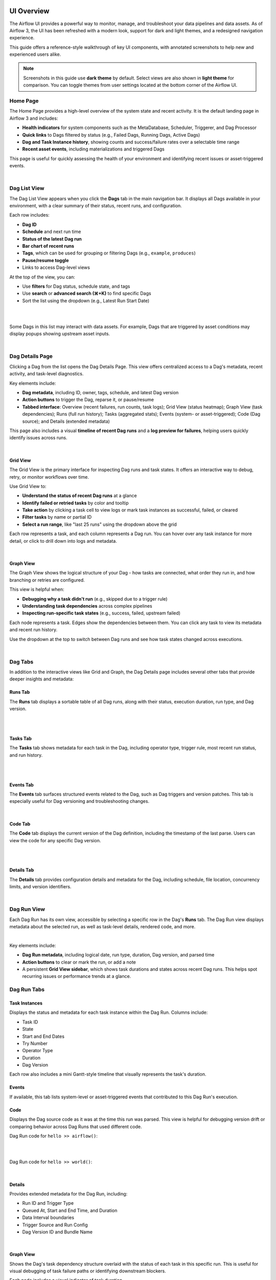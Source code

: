  .. Licensed to the Apache Software Foundation (ASF) under one
    or more contributor license agreements.  See the NOTICE file
    distributed with this work for additional information
    regarding copyright ownership.  The ASF licenses this file
    to you under the Apache License, Version 2.0 (the
    "License"); you may not use this file except in compliance
    with the License.  You may obtain a copy of the License at

 ..   http://www.apache.org/licenses/LICENSE-2.0

 .. Unless required by applicable law or agreed to in writing,
    software distributed under the License is distributed on an
    "AS IS" BASIS, WITHOUT WARRANTIES OR CONDITIONS OF ANY
    KIND, either express or implied.  See the License for the
    specific language governing permissions and limitations
    under the License.



UI Overview
===========
The Airflow UI provides a powerful way to monitor, manage, and troubleshoot your data pipelines and data assets. As of
Airflow 3, the UI has been refreshed with a modern look, support for dark and light themes, and a redesigned navigation
experience.

This guide offers a reference-style walkthrough of key UI components, with annotated screenshots to help new and
experienced users alike.

.. note::
   Screenshots in this guide use **dark theme** by default. Select views are also shown in **light theme** for comparison. You can toggle themes from user settings located at the bottom corner of the Airflow UI.

.. _ui-home:

Home Page
---------
The Home Page provides a high-level overview of the system state and recent activity. It is the default landing page in
Airflow 3 and includes:

- **Health indicators** for system components such as the MetaDatabase, Scheduler, Triggerer, and Dag Processor
- **Quick links** to Dags filtered by status (e.g., Failed Dags, Running Dags, Active Dags)
- **Dag and Task Instance history**, showing counts and success/failure rates over a selectable time range
- **Recent asset events**, including materializations and triggered Dags

This page is useful for quickly assessing the health of your environment and identifying recent issues or
asset-triggered events.

.. image:: img/ui-dark/home_dark.png
   :alt: Airflow Home Page showing system health, Dag/task stats, and asset events (Dark Mode)

|

.. image:: img/ui-light/home_light.png
   :alt: Airflow Home Page showing system health, Dag/task stats, and asset events (Light Mode)

.. _ui-dag-list:

Dag List View
-------------

The Dag List View appears when you click the **Dags** tab in the main navigation bar. It displays all Dags available in
your environment, with a clear summary of their status, recent runs, and configuration.

Each row includes:

- **Dag ID**
- **Schedule** and next run time
- **Status of the latest Dag run**
- **Bar chart of recent runs**
- **Tags**, which can be used for grouping or filtering Dags (e.g., ``example``, ``produces``)
- **Pause/resume toggle**
- Links to access Dag-level views

At the top of the view, you can:

- Use **filters** for Dag status, schedule state, and tags
- Use **search** or **advanced search (⌘+K)** to find specific Dags
- Sort the list using the dropdown (e.g., Latest Run Start Date)

.. image:: img/ui-dark/dag_list.png
   :alt: Dag List View in dark mode showing search, filters, and Dag-level controls

|

.. image:: img/ui-light/dag_list.png
   :alt: Dag List View in light mode showing the same Dags and actions for comparison

|

Some Dags in this list may interact with data assets. For example, Dags that are triggered by asset conditions may
display popups showing upstream asset inputs.

.. image:: img/ui-dark/dag_list_asset_condition_popup.png
   :alt: Dag List View showing asset condition popup (Dark Mode)

|

.. image:: img/ui-light/dag_list_asset_condition_popup.png
   :alt: Dag List View showing asset condition popup (Light Mode)

.. _ui-dag-details:

Dag Details Page
----------------

Clicking a Dag from the list opens the Dag Details Page. This view offers centralized access to a Dag's metadata, recent
activity, and task-level diagnostics.

Key elements include:

- **Dag metadata**, including ID, owner, tags, schedule, and latest Dag version
- **Action buttons** to trigger the Dag, reparse it, or pause/resume
- **Tabbed interface**: Overview (recent failures, run counts, task logs); Grid View (status heatmap); Graph View (task dependencies); Runs (full run history); Tasks (aggregated stats); Events (system- or asset-triggered); Code (Dag source); and Details (extended metadata)

This page also includes a visual **timeline of recent Dag runs** and a **log preview for failures**, helping users quickly identify issues across runs.

.. image:: img/ui-dark/dag_overview_dashboard.png
   :alt: Dag Details Page in dark mode showing overview dashboard and failure diagnostics

|

.. image:: img/ui-light/dag_overview_dashboard.png
   :alt: Dag Details Page in light mode showing overview dashboard and failure diagnostics

.. _ui-grid-view:

Grid View
'''''''''

The Grid View is the primary interface for inspecting Dag runs and task states. It offers an interactive way to debug,
retry, or monitor workflows over time.

Use Grid View to:

- **Understand the status of recent Dag runs** at a glance
- **Identify failed or retried tasks** by color and tooltip
- **Take action** by clicking a task cell to view logs or mark task instances as successful, failed, or cleared
- **Filter tasks** by name or partial ID
- **Select a run range**, like "last 25 runs" using the dropdown above the grid

Each row represents a task, and each column represents a Dag run. You can hover over any task instance for more detail,
or click to drill down into logs and metadata.

.. image:: img/ui-dark/dag_overview_grid.png
   :alt: Grid View showing Dag run status matrix with varied task states (Dark Mode)

|

.. image:: img/ui-light/dag_overview_grid.png
   :alt: Grid View showing Dag run status matrix with varied task states (Light Mode)

.. _ui-graph-view:

Graph View
''''''''''

The Graph View shows the logical structure of your Dag - how tasks are connected, what order they run in, and how
branching or retries are configured.

This view is helpful when:

- **Debugging why a task didn't run** (e.g., skipped due to a trigger rule)
- **Understanding task dependencies** across complex pipelines
- **Inspecting run-specific task states** (e.g., success, failed, upstream failed)

Each node represents a task. Edges show the dependencies between them. You can click any task to view its metadata and
recent run history.

Use the dropdown at the top to switch between Dag runs and see how task states changed across executions.

.. image:: img/ui-dark/dag_overview_graph.png
   :alt: Graph View showing Dag structure with no Dag run selected (Dark Mode)

|

.. image:: img/ui-light/dag_overview_graph.png
   :alt: Graph View showing Dag structure with no Dag run selected (Light Mode)

.. _ui-dag-tabs:

Dag Tabs
--------
In addition to the interactive views like Grid and Graph, the Dag Details page includes several other tabs that provide
deeper insights and metadata:

Runs Tab
''''''''
The **Runs** tab displays a sortable table of all Dag runs, along with their status, execution duration, run type, and Dag version.

.. image:: img/ui-dark/dag_overview_runs.png
   :alt: Dag Runs Tab (Dark Mode)

|

.. image:: img/ui-light/dag_overview_runs.png
   :alt: Dag Runs Tab (Light Mode)

|

Tasks Tab
'''''''''

The **Tasks** tab shows metadata for each task in the Dag, including operator type, trigger rule, most recent run status, and run history.

.. image:: img/ui-dark/dag_overview_tasks.png
   :alt: Dag Tasks Tab (Dark Mode)

|

.. image:: img/ui-light/dag_overview_tasks.png
   :alt: Dag Tasks Tab (Light Mode)

|

Events Tab
''''''''''

The **Events** tab surfaces structured events related to the Dag, such as Dag triggers and version patches. This tab is especially useful for Dag versioning and troubleshooting changes.

.. image:: img/ui-dark/dag_overview_events.png
   :alt: Dag Events Tab (Dark Mode)

|

.. image:: img/ui-light/dag_overview_events.png
   :alt: Dag Events Tab (Light Mode)

Code Tab
''''''''

The **Code** tab displays the current version of the Dag definition, including the timestamp of the last parse. Users can view the code for any specific Dag version.

.. image:: img/ui-dark/dag_overview_code.png
   :alt: Dag Code Tab (Dark Mode)

|

.. image:: img/ui-light/dag_overview_code.png
   :alt: Dag Code Tab (Light Mode)

|

Details Tab
'''''''''''

The **Details** tab provides configuration details and metadata for the Dag, including schedule, file location, concurrency limits, and version identifiers.

.. image:: img/ui-dark/dag_overview_details.png
   :alt: Dag Details Tab (Dark Mode)

|

.. image:: img/ui-light/dag_overview_details.png
   :alt: Dag Details Tab (Light Mode)

.. _ui-dag-runs:

Dag Run View
------------
Each Dag Run has its own view, accessible by selecting a specific row in the Dag's **Runs** tab. The Dag Run view
displays metadata about the selected run, as well as task-level details, rendered code, and more.

.. image:: img/ui-dark/dag_run_task_instances.png
  :alt: Dag Run - Task Instances tab (dark mode)

|


Key elements include:

- **Dag Run metadata**, including logical date, run type, duration, Dag version, and parsed time
- **Action buttons** to clear or mark the run, or add a note
- A persistent **Grid View sidebar**, which shows task durations and states across recent Dag runs. This helps spot recurring issues or performance trends at a glance.

Dag Run Tabs
------------

Task Instances
''''''''''''''

Displays the status and metadata for each task instance within the Dag Run. Columns include:

- Task ID
- State
- Start and End Dates
- Try Number
- Operator Type
- Duration
- Dag Version

Each row also includes a mini Gantt-style timeline that visually represents the task's duration.

.. image:: img/ui-light/dag_run_task_instances.png
   :alt: Dag Run - Task Instances (light mode)

Events
''''''

If available, this tab lists system-level or asset-triggered events that contributed to this Dag Run's execution.

Code
''''

Displays the Dag source code as it was at the time this run was parsed. This view is helpful for debugging version drift
or comparing behavior across Dag Runs that used different code.

Dag Run code for ``hello >> airflow()``:

.. image:: img/ui-dark/dag_run_code_hello_airflow.png
   :alt: Dag Run Code Snapshot - airflow() (dark mode)

|

.. image:: img/ui-light/dag_run_code_hello_airflow.png
   :alt: Dag Run Code Snapshot - airflow() (light mode)

|

Dag Run code for ``hello >> world()``:

.. image:: img/ui-dark/dag_run_code_hello_world.png
   :alt: Dag Run Code Snapshot - world() (dark mode)

|

.. image:: img/ui-light/dag_run_code_hello_world.png
   :alt: Dag Run Code Snapshot - world() (light mode)

Details
'''''''

Provides extended metadata for the Dag Run, including:

- Run ID and Trigger Type
- Queued At, Start and End Time, and Duration
- Data Interval boundaries
- Trigger Source and Run Config
- Dag Version ID and Bundle Name

.. image:: img/ui-dark/dag_run_details.png
   :alt: Dag Run - Details tab (dark mode)

|

.. image:: img/ui-light/dag_run_details.png
   :alt: Dag Run - Details tab (light mode)

Graph View
''''''''''

Shows the Dag's task dependency structure overlaid with the status of each task in this specific run. This is useful for visual debugging of task failure paths or identifying downstream blockers.

Each node includes a visual indicator of task duration.

.. image:: img/ui-dark/dag_run_graph.png
   :alt: Dag Run - Graph View (dark mode)

|

.. image:: img/ui-light/dag_run_graph.png
   :alt: Dag Run - Graph View (light mode)

.. _ui-ti-view:

Dag Trigger Window
------------------

Single Run
''''''''''

The Single Run window allows you to trigger a Dag run.

.. image:: img/ui-light/dag_trigger_window_single_run.png
   :alt: Dag Trigger Window - Single Run (Light Mode)

|

.. image:: img/ui-dark/dag_trigger_window_single_run.png
   :alt: Dag Trigger Window - Single Run (Dark Mode)

Backfill
''''''''

The Backfill window allows you to trigger a Dag run for past dates.

.. image:: img/ui-light/backfill.png
   :alt: Dag Trigger Window - Backfill (Light Mode)

|

.. image:: img/ui-dark/backfill.png
   :alt: Dag Trigger Window - Backfill (Dark Mode)

Task Instance View
------------------

When you click on a specific task from the Dag Run view, you're brought to the **Task Instance View**, which shows
detailed logs and metadata for that individual task execution.

.. image:: img/ui-dark/dag_task_instance_logs.png
  :alt: Task Logs (dark mode)

.. _ui-ti-tabs:

Task Instance Tabs
------------------

Each task instance has a tabbed view providing access to logs, rendered templates, XComs, and execution metadata.

Logs
''''
The default tab shows the task logs, which include system output, error messages, and traceback information. This is the first place to look when a task fails.

.. image:: img/ui-light/dag_task_instance_logs.png
  :alt: Task Logs (light mode)

Rendered Templates
''''''''''''''''''
Displays the rendered version of templated fields in your task. Useful for debugging context variables or verifying
dynamic content.

XCom
''''
Shows any values pushed via ``XCom.push()`` or returned from Python functions when using TaskFlow.

.. image:: img/ui-dark/dag_run_task_instance_xcom.png
  :alt: Task Instance - XCom tab (dark mode)

|

.. image:: img/ui-light/dag_run_task_instance_xcom.png
  :alt: Task Instance - XCom tab (light mode)

Events
''''''
If present, displays relevant events related to this specific task instance execution.

Code
''''
Shows the Dag source code parsed at the time of execution. This helps verify what version of the Dag the task ran with.

Details
'''''''
Displays runtime metadata about the task instance, including:

- Task ID and State
- Dag Run ID, Dag Version, and Bundle Name
- Operator used and runtime duration
- Pool and slot usage
- Executor and configuration

.. image:: img/ui-dark/dag_task_instance_details.png
  :alt: Task Instance - Details tab (dark mode)

|

.. image:: img/ui-light/dag_task_instance_details.png
  :alt: Task Instance - Details tab (light mode)

.. _ui-asset-views:

Asset Views
-----------

The **Assets** section provides a dedicated interface to monitor and debug asset-centric workflows. Assets represent
logical data units—such as files, tables, or models—that tasks can produce or consume. Airflow tracks these dependencies
and provides visualizations to better understand their orchestration.

Asset List
''''''''''

The Asset List shows all known assets, grouped by name. For each asset, you can see:

- The group the asset belongs to (if any)
- The Dags that consume the asset
- The tasks that produce the asset

Hovering over a count of Dags or tasks shows a tooltip with the full list of producers or consumers.

.. image:: img/ui-dark/asset_list_consuming_dags.png
  :alt: Asset Graph View (dark mode)

|

.. image:: img/ui-light/asset_list_consuming_dags.png
  :alt: Asset Graph View (light mode)

Clicking on the link takes you to the Asset Graph View.

Asset Graph View
''''''''''''''''

The Asset Graph View shows the asset in context, including upstream producers and downstream consumers. You can use this view to:

- Understand asset lineage and the Dags involved
- Trigger asset events manually
- View recent asset events and the Dag runs they triggered

.. image:: img/ui-dark/asset_view.png
  :alt: Asset Graph View (dark mode)

|

.. image:: img/ui-light/asset_view.png
  :alt: Asset Graph View (light mode)


Graph Overlays in Dag View
''''''''''''''''''''''''''

When a Dag contains asset-producing or asset-consuming tasks, you can enable asset overlays on the Dag Graph view. Toggle the switches next to each asset to:

- See how assets flow between Dags
- Inspect asset-triggered dependencies

Two graph modes are available:

- **All Dag Dependencies**: Shows all Dag-to-Dag and task-level connections

  .. image:: img/ui-dark/dag_graph_all_dependencies.png
    :alt: Dag Graph View - All Dependencies (dark mode)

  |

  .. image:: img/ui-light/dag_graph_all_dependencies.png
    :alt: Dag Graph View - All Dependencies (light mode)

  |

- **External Conditions**: Shows only Dags triggered via asset events

  .. image:: img/ui-dark/dag_graph_external_conditions.png
    :alt: Dag Graph View - External Conditions Only (dark mode)

  |

  .. image:: img/ui-light/dag_graph_external_conditions.png
    :alt: Dag Graph View - External Conditions Only (light mode)

.. _ui-admin-views:

Admin Views
-----------

The **Admin** tab provides system-level tools for configuring and extending Airflow. These views are primarily intended for administrators and platform operators responsible for deployment, integration, and performance tuning.

Key pages include:

- **Variables** – Store key-value pairs accessible from Dags. Variables can be used to manage environment-specific parameters or secrets.
- **Connections** – Define connection URIs to external systems such as databases, cloud services, or APIs. These are consumed by Airflow operators and hooks.
- **Pools** – Control resource allocation by limiting the number of concurrently running tasks assigned to a named pool. Useful for managing contention or quota-constrained systems.
- **Providers** – View installed provider packages (e.g., ``apache-airflow-providers-google``), including available hooks, sensors, and operators. This is helpful for verifying provider versions or troubleshooting import errors.
- **Plugins** – Inspect registered Airflow plugins that extend the platform via custom operators, macros, or UI elements.
- **Config** – View the full effective Airflow configuration as parsed from ``airflow.cfg``, environment variables, or overridden defaults. This can help debug issues related to scheduler behavior, secrets backends, and more.

.. note::
   The Admin tab is only visible to users with appropriate RBAC permissions.

------------

.. image:: img/ui-dark/variable_hidden.png

------------

.. image:: img/ui-dark/admin_connections.png

------------

.. image:: img/ui-dark/admin_connections_add.png
